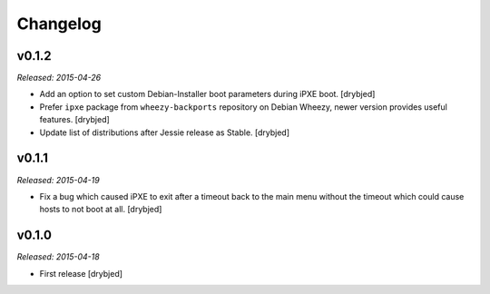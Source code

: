 Changelog
=========

v0.1.2
------

*Released: 2015-04-26*

- Add an option to set custom Debian-Installer boot parameters during iPXE
  boot. [drybjed]

- Prefer ``ipxe`` package from ``wheezy-backports`` repository on Debian
  Wheezy, newer version provides useful features. [drybjed]

- Update list of distributions after Jessie release as Stable. [drybjed]

v0.1.1
------

*Released: 2015-04-19*

- Fix a bug which caused iPXE to exit after a timeout back to the main menu
  without the timeout which could cause hosts to not boot at all. [drybjed]

v0.1.0
------

*Released: 2015-04-18*

- First release [drybjed]

